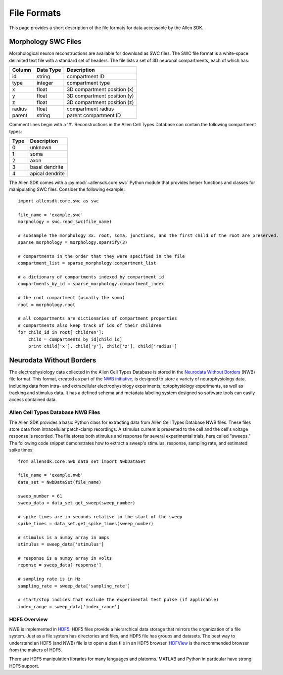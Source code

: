File Formats
============

This page provides a short description of the file formats for data accessable by the Allen SDK.

Morphology SWC Files
--------------------

Morphological neuron reconstructions are available for download as SWC files.  The SWC file format is a white-space delimited text file with a standard set of headers.  The file lists a set of 3D neuronal compartments, each of which has:

====== ========= ===========================
Column Data Type Description
====== ========= ===========================
id     string    compartment ID
type   integer   compartment type
x      float     3D compartment position (x)
y      float     3D compartment position (y)
z      float     3D compartment position (z)
radius float     compartment radius
parent string    parent compartment ID
====== ========= ===========================

Comment lines begin with a '#'.  Reconstructions in the Allen Cell Types Database can contain the following compartment types:

==== ===============
Type Description
==== ===============
0    unknown
1    soma
2    axon
3    basal dendrite
4    apical dendrite
==== ===============

The Allen SDK comes with a :py:mod:`~allensdk.core.swc` Python module that provides helper functions and classes for manipulating SWC files.  Consider the following example::

    import allensdk.core.swc as swc

    file_name = 'example.swc'
    morphology = swc.read_swc(file_name)
    
    # subsample the morphology 3x. root, soma, junctions, and the first child of the root are preserved.
    sparse_morphology = morphology.sparsify(3)

    # compartments in the order that they were specified in the file
    compartment_list = sparse_morphology.compartment_list

    # a dictionary of compartments indexed by compartment id
    compartments_by_id = sparse_morphology.compartment_index

    # the root compartment (usually the soma)
    root = morphology.root

    # all compartments are dictionaries of compartment properties
    # compartments also keep track of ids of their children
    for child_id in root['children']:
        child = compartments_by_id[child_id]
        print child['x'], child['y'], child['z'], child['radius']
    

Neurodata Without Borders
-------------------------

The electrophysiology data collected in the Allen Cell Types Database 
is stored in the `Neurodata Without Borders`_ (NWB) file format.
This format, created as part of the `NWB initiative`_, is designed to store
a variety of neurophysiology data, including data from intra- and
extracellular electrophysiology experiments, optophysiology experiments,
as well as tracking and stimulus data.  It has a defined schema and metadata
labeling system designed so software tools can easily access contained data.

.. _Neurodata Without Borders: http://neurodatawithoutborders.github.io/
.. _NWB initiative: http://crcns.org/NWB/Overview

Allen Cell Types Database NWB Files
+++++++++++++++++++++++++++++++++++

The Allen SDK provides a basic Python class for extracting data from 
Allen Cell Types Database NWB files. These files store data from intracellular 
patch-clamp recordings. A stimulus current is presented to the cell and the cell's 
voltage response is recorded.  The file stores both stimulus and response for
several experimental trials, here called "sweeps."  The following code snippet
demonstrates how to extract a sweep's stimulus, response, sampling rate, 
and estimated spike times::

    from allensdk.core.nwb_data_set import NwbDataSet

    file_name = 'example.nwb'
    data_set = NwbDataSet(file_name)

    sweep_number = 61
    sweep_data = data_set.get_sweep(sweep_number)

    # spike times are in seconds relative to the start of the sweep
    spike_times = data_set.get_spike_times(sweep_number)

    # stimulus is a numpy array in amps
    stimulus = sweep_data['stimulus']

    # response is a numpy array in volts
    reponse = sweep_data['response']

    # sampling rate is in Hz
    sampling_rate = sweep_data['sampling_rate']
    
    # start/stop indices that exclude the experimental test pulse (if applicable)
    index_range = sweep_data['index_range']

HDF5 Overview
+++++++++++++

NWB is implemented in HDF5_.  HDF5 files provide a hierarchical data storage that mirrors the organization of a file system.  Just as a file system has directories and files, and HDF5 file has groups and datasets.  The best way to understand an HDF5 (and NWB) file is to open a data file in an HDF5 browser. HDFView_ is the recommended browser from the makers of HDF5.  

There are HDF5 manipulation libraries for many languages and platorms.  MATLAB and Python in particular have strong HDF5 support.  

.. _HDF5: https://hdfgroup.org/HDF5
.. _HDFView: https://hdfgroup.org/products/java/hdfview



    

